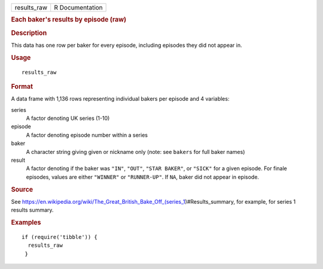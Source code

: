 .. container::

   .. container::

      =========== ===============
      results_raw R Documentation
      =========== ===============

      .. rubric:: Each baker's results by episode (raw)
         :name: each-bakers-results-by-episode-raw

      .. rubric:: Description
         :name: description

      This data has one row per baker for every episode, including
      episodes they did not appear in.

      .. rubric:: Usage
         :name: usage

      ::

         results_raw

      .. rubric:: Format
         :name: format

      A data frame with 1,136 rows representing individual bakers per
      episode and 4 variables:

      series
         A factor denoting UK series (1-10)

      episode
         A factor denoting episode number within a series

      baker
         A character string giving given or nickname only (note: see
         ``bakers`` for full baker names)

      result
         A factor denoting if the baker was ``"IN"``, ``"OUT"``,
         ``"STAR BAKER"``, or ``"SICK"`` for a given episode. For finale
         episodes, values are either ``"WINNER"`` or ``"RUNNER-UP"``. If
         ``NA``, baker did not appear in episode.

      .. rubric:: Source
         :name: source

      See
      https://en.wikipedia.org/wiki/The_Great_British_Bake_Off_(series_1)#Results_summary,
      for example, for series 1 results summary.

      .. rubric:: Examples
         :name: examples

      ::

         if (require('tibble')) {
           results_raw
          }

